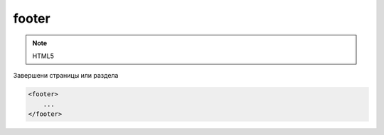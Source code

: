 footer
======

.. note:: HTML5

Завершени страницы или раздела

.. code-block:: html

    <footer>
        ...
    </footer>